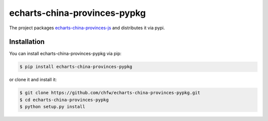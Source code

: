 ================================================================================
echarts-china-provinces-pypkg
================================================================================

.. image:: https://api.travis-ci.org/chfw/echarts-china-provinces-pypkg.svg
   :target: http://travis-ci.org/chfw/echarts-china-provinces-pypkg

.. image:: https://codecov.io/github/chfw/echarts-china-provinces-pypkg/coverage.png
   :target: https://codecov.io/github/chfw/echarts-china-provinces-pypkg



The project packages `echarts-china-provinces-js <https://github.com/echarts-maps/echarts-china-provinces-js>`_ and distributes it via pypi.

Installation
================================================================================


You can install echarts-china-provinces-pypkg via pip:

.. code-block:: bash

    $ pip install echarts-china-provinces-pypkg


or clone it and install it:

.. code-block:: bash

    $ git clone https://github.com/chfw/echarts-china-provinces-pypkg.git
    $ cd echarts-china-provinces-pypkg
    $ python setup.py install
